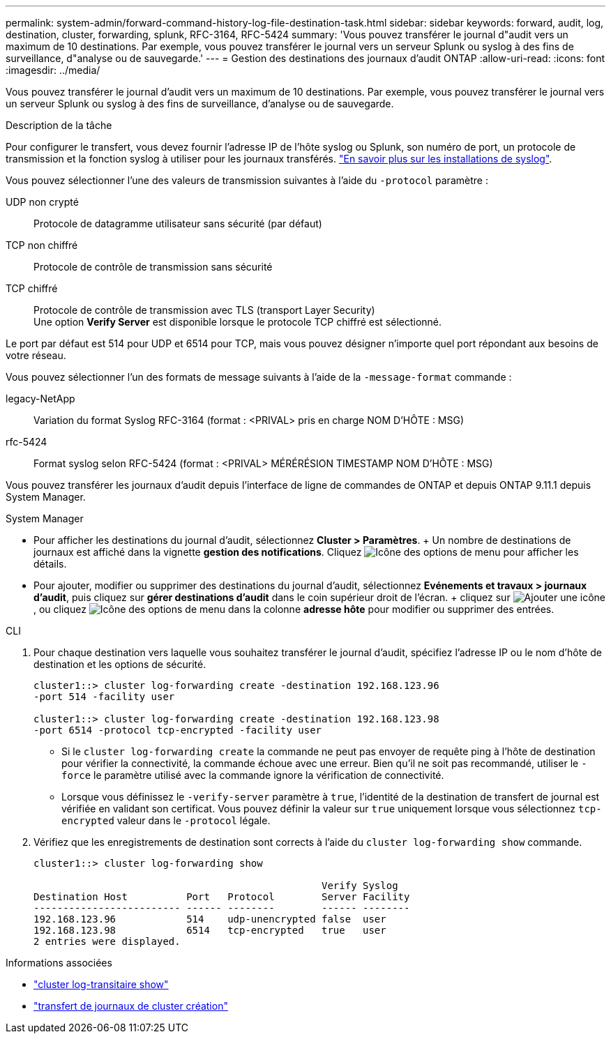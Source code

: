 ---
permalink: system-admin/forward-command-history-log-file-destination-task.html 
sidebar: sidebar 
keywords: forward, audit, log, destination, cluster, forwarding, splunk, RFC-3164, RFC-5424 
summary: 'Vous pouvez transférer le journal d"audit vers un maximum de 10 destinations. Par exemple, vous pouvez transférer le journal vers un serveur Splunk ou syslog à des fins de surveillance, d"analyse ou de sauvegarde.' 
---
= Gestion des destinations des journaux d'audit ONTAP
:allow-uri-read: 
:icons: font
:imagesdir: ../media/


[role="lead"]
Vous pouvez transférer le journal d'audit vers un maximum de 10 destinations. Par exemple, vous pouvez transférer le journal vers un serveur Splunk ou syslog à des fins de surveillance, d'analyse ou de sauvegarde.

.Description de la tâche
Pour configurer le transfert, vous devez fournir l'adresse IP de l'hôte syslog ou Splunk, son numéro de port, un protocole de transmission et la fonction syslog à utiliser pour les journaux transférés. https://datatracker.ietf.org/doc/html/rfc5424["En savoir plus sur les installations de syslog"^].

Vous pouvez sélectionner l'une des valeurs de transmission suivantes à l'aide du `-protocol` paramètre :

UDP non crypté:: Protocole de datagramme utilisateur sans sécurité (par défaut)
TCP non chiffré:: Protocole de contrôle de transmission sans sécurité
TCP chiffré:: Protocole de contrôle de transmission avec TLS (transport Layer Security) +
Une option *Verify Server* est disponible lorsque le protocole TCP chiffré est sélectionné.


Le port par défaut est 514 pour UDP et 6514 pour TCP, mais vous pouvez désigner n'importe quel port répondant aux besoins de votre réseau.

Vous pouvez sélectionner l'un des formats de message suivants à l'aide de la `-message-format` commande :

legacy-NetApp:: Variation du format Syslog RFC-3164 (format : <PRIVAL> pris en charge NOM D'HÔTE : MSG)
rfc-5424:: Format syslog selon RFC-5424 (format : <PRIVAL> MÉRÉRÉSION TIMESTAMP NOM D'HÔTE : MSG)


Vous pouvez transférer les journaux d'audit depuis l'interface de ligne de commandes de ONTAP et depuis ONTAP 9.11.1 depuis System Manager.

[role="tabbed-block"]
====
.System Manager
--
* Pour afficher les destinations du journal d'audit, sélectionnez *Cluster > Paramètres*. + Un nombre de destinations de journaux est affiché dans la vignette *gestion des notifications*. Cliquez image:../media/icon_kabob.gif["Icône des options de menu"] pour afficher les détails.
* Pour ajouter, modifier ou supprimer des destinations du journal d'audit, sélectionnez *Evénements et travaux > journaux d'audit*, puis cliquez sur *gérer destinations d'audit* dans le coin supérieur droit de l'écran. + cliquez sur image:icon_add.gif["Ajouter une icône"], ou cliquez image:../media/icon_kabob.gif["Icône des options de menu"] dans la colonne *adresse hôte* pour modifier ou supprimer des entrées.


--
.CLI
--
. Pour chaque destination vers laquelle vous souhaitez transférer le journal d'audit, spécifiez l'adresse IP ou le nom d'hôte de destination et les options de sécurité.
+
[listing]
----
cluster1::> cluster log-forwarding create -destination 192.168.123.96
-port 514 -facility user

cluster1::> cluster log-forwarding create -destination 192.168.123.98
-port 6514 -protocol tcp-encrypted -facility user
----
+
** Si le `cluster log-forwarding create` la commande ne peut pas envoyer de requête ping à l'hôte de destination pour vérifier la connectivité, la commande échoue avec une erreur. Bien qu'il ne soit pas recommandé, utiliser le `-force` le paramètre utilisé avec la commande ignore la vérification de connectivité.
** Lorsque vous définissez le `-verify-server` paramètre à `true`, l'identité de la destination de transfert de journal est vérifiée en validant son certificat. Vous pouvez définir la valeur sur `true` uniquement lorsque vous sélectionnez `tcp-encrypted` valeur dans le `-protocol` légale.


. Vérifiez que les enregistrements de destination sont corrects à l'aide du `cluster log-forwarding show` commande.
+
[listing]
----
cluster1::> cluster log-forwarding show

                                                 Verify Syslog
Destination Host          Port   Protocol        Server Facility
------------------------- ------ --------        ------ --------
192.168.123.96            514    udp-unencrypted false  user
192.168.123.98            6514   tcp-encrypted   true   user
2 entries were displayed.
----


--
====
.Informations associées
* link:https://docs.netapp.com/us-en/ontap-cli/cluster-log-forwarding-show.html["cluster log-transitaire show"^]
* link:https://docs.netapp.com/us-en/ontap-cli/cluster-log-forwarding-create.html["transfert de journaux de cluster création"^]

